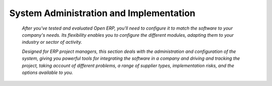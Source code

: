 
.. _ch-5:

System Administration and Implementation
#########################################

 *After you've tested and evaluated Open ERP, you'll need to configure it to match the software to your company's needs. Its flexibility enables you to configure the different modules, adapting them to your industry or sector of activity.* 

 *Designed for ERP project managers, this section deals with the administration and configuration of the system, giving you powerful tools for integrating the software in a company and driving and tracking the project, taking account of different problems, a range of supplier types, implementation risks, and the options available to you.* 



.. Copyright © Open Object Press. All rights reserved.

.. You may take electronic copy of this publication and distribute it if you don't
.. change the content. You can also print a copy to be read by yourself only.

.. We have contracts with different publishers in different countries to sell and
.. distribute paper or electronic based versions of this book (translated or not)
.. in bookstores. This helps to distribute and promote the Open ERP product. It
.. also helps us to create incentives to pay contributors and authors using author
.. rights of these sales.

.. Due to this, grants to translate, modify or sell this book are strictly
.. forbidden, unless Tiny SPRL (representing Open Object Presses) gives you a
.. written authorisation for this.

.. Many of the designations used by manufacturers and suppliers to distinguish their
.. products are claimed as trademarks. Where those designations appear in this book,
.. and Open ERP Press was aware of a trademark claim, the designations have been
.. printed in initial capitals.

.. While every precaution has been taken in the preparation of this book, the publisher
.. and the authors assume no responsibility for errors or omissions, or for damages
.. resulting from the use of the information contained herein.

.. Published by Open ERP Press, Grand Rosière, Belgium

